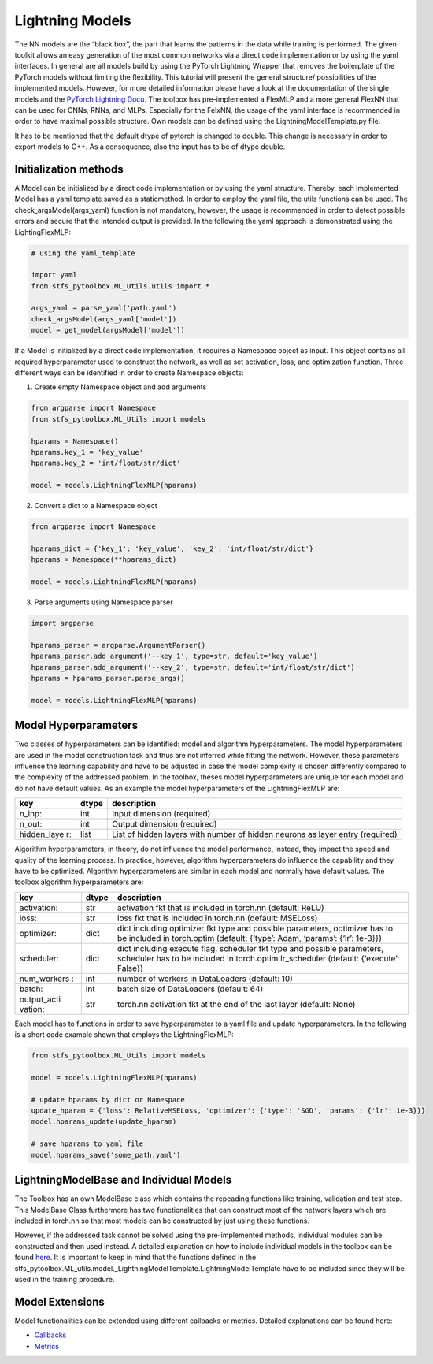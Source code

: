 Lightning Models
================

The NN models are the “black box”, the part that learns the patterns in
the data while training is performed. The given toolkit allows an easy
generation of the most common networks via a direct code implementation
or by using the yaml interfaces. In general are all models build by
using the PyTorch Lightning Wrapper that removes the boilerplate of the
PyTorch models without limiting the flexibility. This tutorial will
present the general structure/ possibilities of the implemented models.
However, for more detailed information please have a look at the
documentation of the single models and the `PyTorch Lightning
Docu <https://pytorch-lightning.readthedocs.io/en/0.7.6/lightning-module.html>`__.
The toolbox has pre-implemented a FlexMLP and a more general FlexNN that
can be used for CNNs, RNNs, and MLPs. Especially for the FelxNN, the
usage of the yaml interface is recommended in order to have maximal
possible structure. Own models can be defined using the
LightningModelTemplate.py file.

It has to be mentioned that the default dtype of pytorch is changed to
double. This change is necessary in order to export models to C++. As a
consequence, also the input has to be of dtype double.

Initialization methods
----------------------

A Model can be initialized by a direct code implementation or by using
the yaml structure. Thereby, each implemented Model has a yaml template
saved as a staticmethod. In order to employ the yaml file, the utils
functions can be used. The check_argsModel(args_yaml) function is not
mandatory, however, the usage is recommended in order to detect possible
errors and secure that the intended output is provided. In the following
the yaml approach is demonstrated using the LightingFlexMLP:

.. code:: python

    # using the yaml_template
    
    import yaml
    from stfs_pytoolbox.ML_Utils.utils import *
    
    args_yaml = parse_yaml('path.yaml')
    check_argsModel(args_yaml['model'])
    model = get_model(argsModel['model'])

If a Model is initialized by a direct code implementation, it requires a
Namespace object as input. This object contains all required
hyperparameter used to construct the network, as well as set activation,
loss, and optimization function. Three different ways can be identified
in order to create Namespace objects:

1. Create empty Namespace object and add arguments

.. code:: python

    from argparse import Namespace
    from stfs_pytoolbox.ML_Utils import models
    
    hparams = Namespace()
    hparams.key_1 = 'key_value'
    hparams.key_2 = 'int/float/str/dict'
    
    model = models.LightningFlexMLP(hparams)

2. Convert a dict to a Namespace object

.. code:: python

    from argparse import Namespace
    
    hparams_dict = {'key_1': 'key_value', 'key_2': 'int/float/str/dict'}
    hparams = Namespace(**hparams_dict)
    
    model = models.LightningFlexMLP(hparams)

3. Parse arguments using Namespace parser

.. code:: python

    import argparse
    
    hparams_parser = argparse.ArgumentParser()
    hparams_parser.add_argument('--key_1', type=str, default='key_value')
    hparams_parser.add_argument('--key_2', type=str, default='int/float/str/dict')
    hparams = hparams_parser.parse_args()
    
    model = models.LightningFlexMLP(hparams)

Model Hyperparameters
---------------------

Two classes of hyperparameters can be identified: model and algorithm
hyperparameters. The model hyperparameters are used in the model
construction task and thus are not inferred while fitting the network.
However, these parameters influence the learning capability and have to
be adjusted in case the model complexity is chosen differently compared
to the complexity of the addressed problem. In the toolbox, theses model
hyperparameters are unique for each model and do not have default
values. As an example the model hyperparameters of the LightningFlexMLP
are:

+-------------+-------+------------------------------------------------+
| key         | dtype | description                                    |
+=============+=======+================================================+
| n_inp:      | int   | Input dimension (required)                     |
+-------------+-------+------------------------------------------------+
| n_out:      | int   | Output dimension (required)                    |
+-------------+-------+------------------------------------------------+
| hidden_laye | list  | List of hidden layers with number of hidden    |
| r:          |       | neurons as layer entry (required)              |
+-------------+-------+------------------------------------------------+

Algorithm hyperparameters, in theory, do not influence the model
performance, instead, they impact the speed and quality of the learning
process. In practice, however, algorithm hyperparameters do influence
the capability and they have to be optimized. Algorithm hyperparameters
are similar in each model and normally have default values. The toolbox
algorithm hyperparameters are:

+-------------+-------+------------------------------------------------+
| key         | dtype | description                                    |
+=============+=======+================================================+
| activation: | str   | activation fkt that is included in torch.nn    |
|             |       | (default: ReLU)                                |
+-------------+-------+------------------------------------------------+
| loss:       | str   | loss fkt that is included in torch.nn          |
|             |       | (default: MSELoss)                             |
+-------------+-------+------------------------------------------------+
| optimizer:  | dict  | dict including optimizer fkt type and possible |
|             |       | parameters, optimizer has to be included in    |
|             |       | torch.optim (default: {‘type’: Adam, ‘params’: |
|             |       | {‘lr’: 1e-3}})                                 |
+-------------+-------+------------------------------------------------+
| scheduler:  | dict  | dict including execute flag, scheduler fkt     |
|             |       | type and possible parameters, scheduler has to |
|             |       | be included in torch.optim.lr_scheduler        |
|             |       | (default: {‘execute’: False})                  |
+-------------+-------+------------------------------------------------+
| num_workers | int   | number of workers in DataLoaders (default: 10) |
| :           |       |                                                |
+-------------+-------+------------------------------------------------+
| batch:      | int   | batch size of DataLoaders (default: 64)        |
+-------------+-------+------------------------------------------------+
| output_acti | str   | torch.nn activation fkt at the end of the last |
| vation:     |       | layer (default: None)                          |
+-------------+-------+------------------------------------------------+

Each model has to functions in order to save hyperparameter to a yaml
file and update hyperparameters. In the following is a short code
example shown that employs the LightningFlexMLP:

.. code:: python

    from stfs_pytoolbox.ML_Utils import models
    
    model = models.LightningFlexMLP(hparams)
    
    # update hparams by dict or Namespace
    update_hparam = {'loss': RelativeMSELoss, 'optimizer': {'type': 'SGD', 'params': {'lr': 1e-3}}}
    model.hparams_update(update_hparam)
    
    # save hparams to yaml file
    model.hparams_save('some_path.yaml')

LightningModelBase and Individual Models
----------------------------------------

The Toolbox has an own ModelBase class which contains the repeading
functions like training, validation and test step. This ModelBase Class
furthermore has two functionalities that can construct most of the
network layers which are included in torch.nn so that most models can be
constructed by just using these functions.

However, if the addressed task cannot be solved using the
pre-implemented methods, individual modules can be constructed and then
used instead. A detailed explanation on how to include individual models
in the toolbox can be found `here <./Individualized_modules>`__. It is
important to keep in mind that the functions defined in the
stfs_pytoolbox.ML_utils.model._LightningModelTemplate.LightningModelTemplate
have to be included since they will be used in the training procedure.

Model Extensions
----------------

Model functionalities can be extended using different callbacks or
metrics. Detailed explanations can be found here:

-  `Callbacks <./Callbacks.html>`__
-  `Metrics <./Metrics.html>`__
